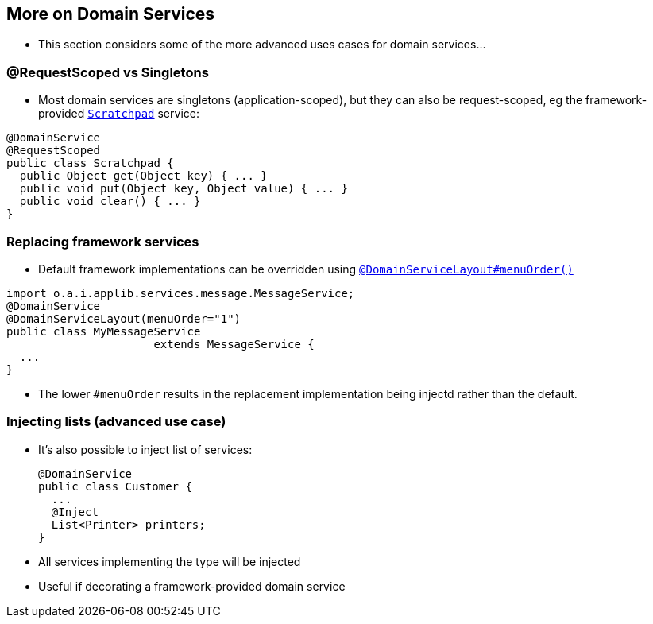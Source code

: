 == More on Domain Services

* This section considers some of the more advanced uses cases for domain services...


=== @RequestScoped vs Singletons

* Most domain services are singletons (application-scoped), but they can also be request-scoped, eg the framework-provided link:http://isis.apache.org/guides/rgsvc.html#_rgsvc_api_Scratchpad[`Scratchpad`] service:

[source,java]
----
@DomainService
@RequestScoped
public class Scratchpad {
  public Object get(Object key) { ... }
  public void put(Object key, Object value) { ... }
  public void clear() { ... }
}
----



=== Replacing framework services

* Default framework implementations can be overridden using link:http://isis.apache.org/guides/rgant.html#_rgant-DomainServiceLayout_menuOrder[`@DomainServiceLayout#menuOrder()`] +

[source,java]
----
import o.a.i.applib.services.message.MessageService;
@DomainService
@DomainServiceLayout(menuOrder="1")
public class MyMessageService
                      extends MessageService {
  ...
}
----

* The lower `#menuOrder` results in the replacement implementation being injectd rather than the default.



=== Injecting lists (advanced use case)

* It's also possible to inject list of services: +
+
[source,java]
----
@DomainService
public class Customer {
  ...
  @Inject
  List<Printer> printers;
}
----

* All services implementing the type will be injected

* Useful if decorating a framework-provided domain service




